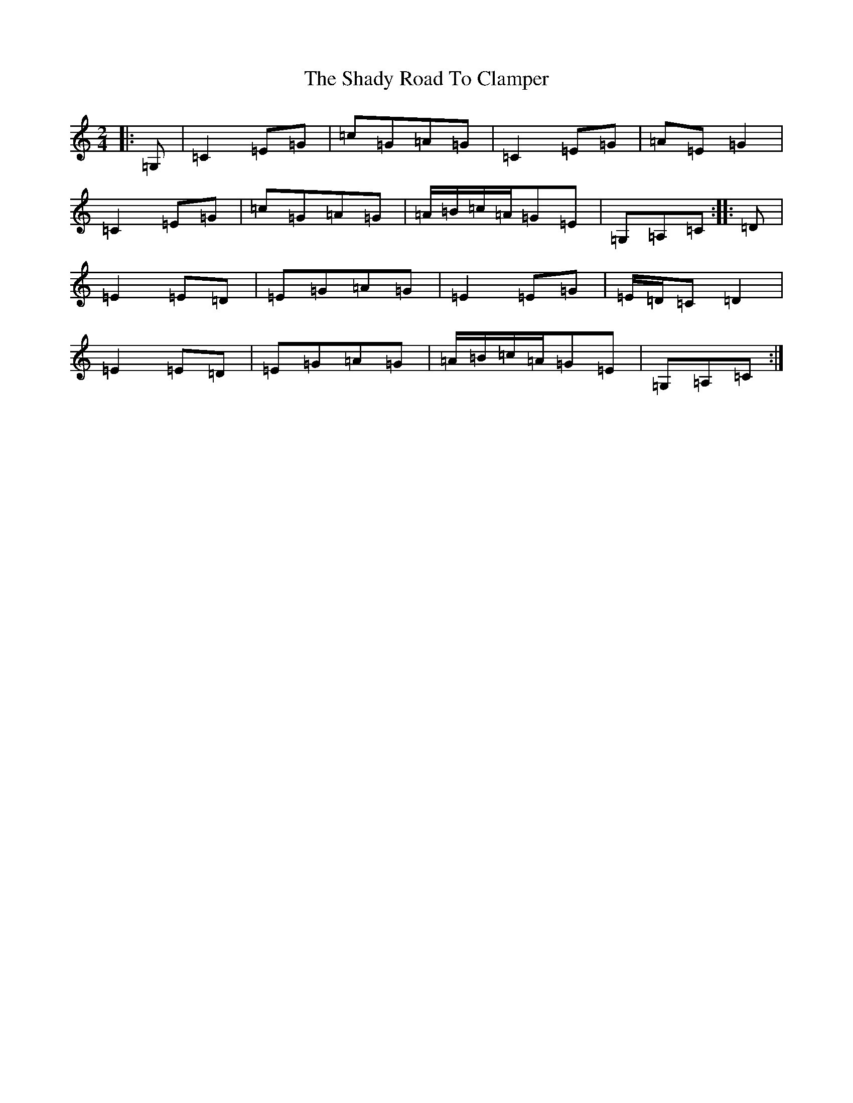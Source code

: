 X: 19189
T: Shady Road To Clamper, The
S: https://thesession.org/tunes/4970#setting4970
Z: G Major
R: polka
M: 2/4
L: 1/8
K: C Major
|:=G,|=C2=E=G|=c=G=A=G|=C2=E=G|=A=E=G2|=C2=E=G|=c=G=A=G|=A/2=B/2=c/2=A/2=G=E|=G,=A,=C:||:=D|=E2=E=D|=E=G=A=G|=E2=E=G|=E/2=D/2=C=D2|=E2=E=D|=E=G=A=G|=A/2=B/2=c/2=A/2=G=E|=G,=A,=C:|